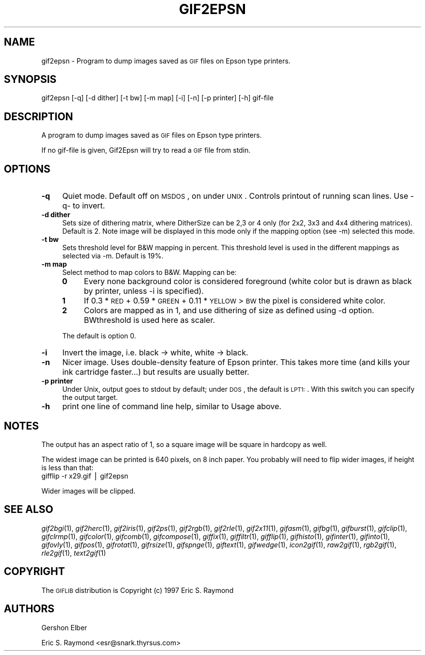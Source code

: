 .\" Automatically generated by Pod::Man version 1.02
.\" Mon Apr  9 19:09:02 2001
.\"
.\" Standard preamble:
.\" ======================================================================
.de Sh \" Subsection heading
.br
.if t .Sp
.ne 5
.PP
\fB\\$1\fR
.PP
..
.de Sp \" Vertical space (when we can't use .PP)
.if t .sp .5v
.if n .sp
..
.de Ip \" List item
.br
.ie \\n(.$>=3 .ne \\$3
.el .ne 3
.IP "\\$1" \\$2
..
.de Vb \" Begin verbatim text
.ft CW
.nf
.ne \\$1
..
.de Ve \" End verbatim text
.ft R

.fi
..
.\" Set up some character translations and predefined strings.  \*(-- will
.\" give an unbreakable dash, \*(PI will give pi, \*(L" will give a left
.\" double quote, and \*(R" will give a right double quote.  | will give a
.\" real vertical bar.  \*(C+ will give a nicer C++.  Capital omega is used
.\" to do unbreakable dashes and therefore won't be available.  \*(C` and
.\" \*(C' expand to `' in nroff, nothing in troff, for use with C<>
.tr \(*W-|\(bv\*(Tr
.ds C+ C\v'-.1v'\h'-1p'\s-2+\h'-1p'+\s0\v'.1v'\h'-1p'
.ie n \{\
.    ds -- \(*W-
.    ds PI pi
.    if (\n(.H=4u)&(1m=24u) .ds -- \(*W\h'-12u'\(*W\h'-12u'-\" diablo 10 pitch
.    if (\n(.H=4u)&(1m=20u) .ds -- \(*W\h'-12u'\(*W\h'-8u'-\"  diablo 12 pitch
.    ds L" ""
.    ds R" ""
.    ds C` `
.    ds C' '
'br\}
.el\{\
.    ds -- \|\(em\|
.    ds PI \(*p
.    ds L" ``
.    ds R" ''
'br\}
.\"
.\" If the F register is turned on, we'll generate index entries on stderr
.\" for titles (.TH), headers (.SH), subsections (.Sh), items (.Ip), and
.\" index entries marked with X<> in POD.  Of course, you'll have to process
.\" the output yourself in some meaningful fashion.
.if \nF \{\
.    de IX
.    tm Index:\\$1\t\\n%\t"\\$2"
.    .
.    nr % 0
.    rr F
.\}
.\"
.\" For nroff, turn off justification.  Always turn off hyphenation; it
.\" makes way too many mistakes in technical documents.
.hy 0
.if n .na
.\"
.\" Accent mark definitions (@(#)ms.acc 1.5 88/02/08 SMI; from UCB 4.2).
.\" Fear.  Run.  Save yourself.  No user-serviceable parts.
.bd B 3
.    \" fudge factors for nroff and troff
.if n \{\
.    ds #H 0
.    ds #V .8m
.    ds #F .3m
.    ds #[ \f1
.    ds #] \fP
.\}
.if t \{\
.    ds #H ((1u-(\\\\n(.fu%2u))*.13m)
.    ds #V .6m
.    ds #F 0
.    ds #[ \&
.    ds #] \&
.\}
.    \" simple accents for nroff and troff
.if n \{\
.    ds ' \&
.    ds ` \&
.    ds ^ \&
.    ds , \&
.    ds ~ ~
.    ds /
.\}
.if t \{\
.    ds ' \\k:\h'-(\\n(.wu*8/10-\*(#H)'\'\h"|\\n:u"
.    ds ` \\k:\h'-(\\n(.wu*8/10-\*(#H)'\`\h'|\\n:u'
.    ds ^ \\k:\h'-(\\n(.wu*10/11-\*(#H)'^\h'|\\n:u'
.    ds , \\k:\h'-(\\n(.wu*8/10)',\h'|\\n:u'
.    ds ~ \\k:\h'-(\\n(.wu-\*(#H-.1m)'~\h'|\\n:u'
.    ds / \\k:\h'-(\\n(.wu*8/10-\*(#H)'\z\(sl\h'|\\n:u'
.\}
.    \" troff and (daisy-wheel) nroff accents
.ds : \\k:\h'-(\\n(.wu*8/10-\*(#H+.1m+\*(#F)'\v'-\*(#V'\z.\h'.2m+\*(#F'.\h'|\\n:u'\v'\*(#V'
.ds 8 \h'\*(#H'\(*b\h'-\*(#H'
.ds o \\k:\h'-(\\n(.wu+\w'\(de'u-\*(#H)/2u'\v'-.3n'\*(#[\z\(de\v'.3n'\h'|\\n:u'\*(#]
.ds d- \h'\*(#H'\(pd\h'-\w'~'u'\v'-.25m'\f2\(hy\fP\v'.25m'\h'-\*(#H'
.ds D- D\\k:\h'-\w'D'u'\v'-.11m'\z\(hy\v'.11m'\h'|\\n:u'
.ds th \*(#[\v'.3m'\s+1I\s-1\v'-.3m'\h'-(\w'I'u*2/3)'\s-1o\s+1\*(#]
.ds Th \*(#[\s+2I\s-2\h'-\w'I'u*3/5'\v'-.3m'o\v'.3m'\*(#]
.ds ae a\h'-(\w'a'u*4/10)'e
.ds Ae A\h'-(\w'A'u*4/10)'E
.    \" corrections for vroff
.if v .ds ~ \\k:\h'-(\\n(.wu*9/10-\*(#H)'\s-2\u~\d\s+2\h'|\\n:u'
.if v .ds ^ \\k:\h'-(\\n(.wu*10/11-\*(#H)'\v'-.4m'^\v'.4m'\h'|\\n:u'
.    \" for low resolution devices (crt and lpr)
.if \n(.H>23 .if \n(.V>19 \
\{\
.    ds : e
.    ds 8 ss
.    ds o a
.    ds d- d\h'-1'\(ga
.    ds D- D\h'-1'\(hy
.    ds th \o'bp'
.    ds Th \o'LP'
.    ds ae ae
.    ds Ae AE
.\}
.rm #[ #] #H #V #F C
.\" ======================================================================
.\"
.IX Title "GIF2EPSN 1"
.TH GIF2EPSN 1 "" "2001-04-09" ""
.UC
.SH "NAME"
gif2epsn \- Program to dump images saved as \s-1GIF\s0 files on Epson type printers.
.SH "SYNOPSIS"
.IX Header "SYNOPSIS"
gif2epsn [\-q] [\-d dither] [\-t bw] [\-m map] [\-i] [\-n] [\-p printer] [\-h] gif-file
.SH "DESCRIPTION"
.IX Header "DESCRIPTION"
A program to dump images saved as \s-1GIF\s0 files on Epson type printers.
.PP
If no gif-file is given, Gif2Epsn will try to read a \s-1GIF\s0 file from stdin.
.SH "OPTIONS"
.IX Header "OPTIONS"
.Ip "\fB\-q\fR" 4
.IX Item "-q"
Quiet mode.  Default off on \s-1MSDOS\s0, on under \s-1UNIX\s0. Controls printout of running
scan lines. Use \-q- to invert.
.Ip "\fB\-d dither\fR" 4
.IX Item "-d dither"
Sets size of dithering matrix, where DitherSize can be 2,3 or 4 only (for 2x2,
3x3 and 4x4 dithering matrices). Default is 2. Note image will be displayed in
this mode only if the mapping option (see \-m) selected this mode.
.Ip "\fB\-t bw\fR" 4
.IX Item "-t bw"
Sets threshold level for B&W mapping in percent.  This threshold level is used
in the different mappings as selected via \-m.  Default is 19%.
.Ip "\fB\-m map\fR" 4
.IX Item "-m map"
Select method to map colors to B&W.  Mapping can be:
.RS 4
.Ip "\fB0\fR" 4
.IX Item "0"
Every none background color is considered foreground (white color but is drawn
as black by printer, unless \-i is specified).
.Ip "\fB1\fR" 4
.IX Item "1"
If 0.3 * \s-1RED\s0 + 0.59 * \s-1GREEN\s0 + 0.11 * \s-1YELLOW\s0 > \s-1BW\s0 the pixel is considered white
color.
.Ip "\fB2\fR" 4
.IX Item "2"
Colors are mapped as in 1, and use dithering of size as defined using \-d
option.  BWthreshold is used here as scaler.
.RE
.RS 4
.Sp
The default is option 0.
.RE
.Ip "\fB\-i\fR" 4
.IX Item "-i"
Invert the image, i.e.  black \-> white, white \-> black.
.Ip "\fB\-n\fR" 4
.IX Item "-n"
Nicer image.  Uses double-density feature of Epson printer.  This takes more
time (and kills your ink cartridge faster...) but results are usually better.
.Ip "\fB\-p printer\fR" 4
.IX Item "-p printer"
Under Unix, output goes to stdout by default; under \s-1DOS\s0, the default is \s-1LPT1:\s0.
With this switch you can specify the output target.
.Ip "\fB\-h\fR" 4
.IX Item "-h"
print one line of command line help, similar to Usage above.
.SH "NOTES"
.IX Header "NOTES"
The output has an aspect ratio of 1, so a square image will be square in
hardcopy as well.
.PP
The widest image can be printed is 640 pixels, on 8 inch paper.  You
probably will need to flip wider images, if height is less than that:
   gifflip \-r x29.gif | gif2epsn
.PP
Wider images will be clipped.
.SH "SEE ALSO"
.IX Header "SEE ALSO"
\&\fIgif2bgi\fR\|(1), \fIgif2herc\fR\|(1), \fIgif2iris\fR\|(1), \fIgif2ps\fR\|(1), \fIgif2rgb\fR\|(1), \fIgif2rle\fR\|(1),
\&\fIgif2x11\fR\|(1), \fIgifasm\fR\|(1), \fIgifbg\fR\|(1), \fIgifburst\fR\|(1), \fIgifclip\fR\|(1), \fIgifclrmp\fR\|(1),
\&\fIgifcolor\fR\|(1), \fIgifcomb\fR\|(1), \fIgifcompose\fR\|(1), \fIgiffix\fR\|(1), \fIgiffiltr\fR\|(1), \fIgifflip\fR\|(1),
\&\fIgifhisto\fR\|(1), \fIgifinter\fR\|(1), \fIgifinto\fR\|(1), \fIgifovly\fR\|(1), \fIgifpos\fR\|(1), \fIgifrotat\fR\|(1),
\&\fIgifrsize\fR\|(1), \fIgifspnge\fR\|(1), \fIgiftext\fR\|(1), \fIgifwedge\fR\|(1), \fIicon2gif\fR\|(1), \fIraw2gif\fR\|(1),
\&\fIrgb2gif\fR\|(1), \fIrle2gif\fR\|(1), \fItext2gif\fR\|(1)
.SH "COPYRIGHT"
.IX Header "COPYRIGHT"
The \s-1GIFLIB\s0 distribution is Copyright (c) 1997  Eric S. Raymond
.SH "AUTHORS"
.IX Header "AUTHORS"
Gershon Elber
.PP
Eric S. Raymond <esr@snark.thyrsus.com>
